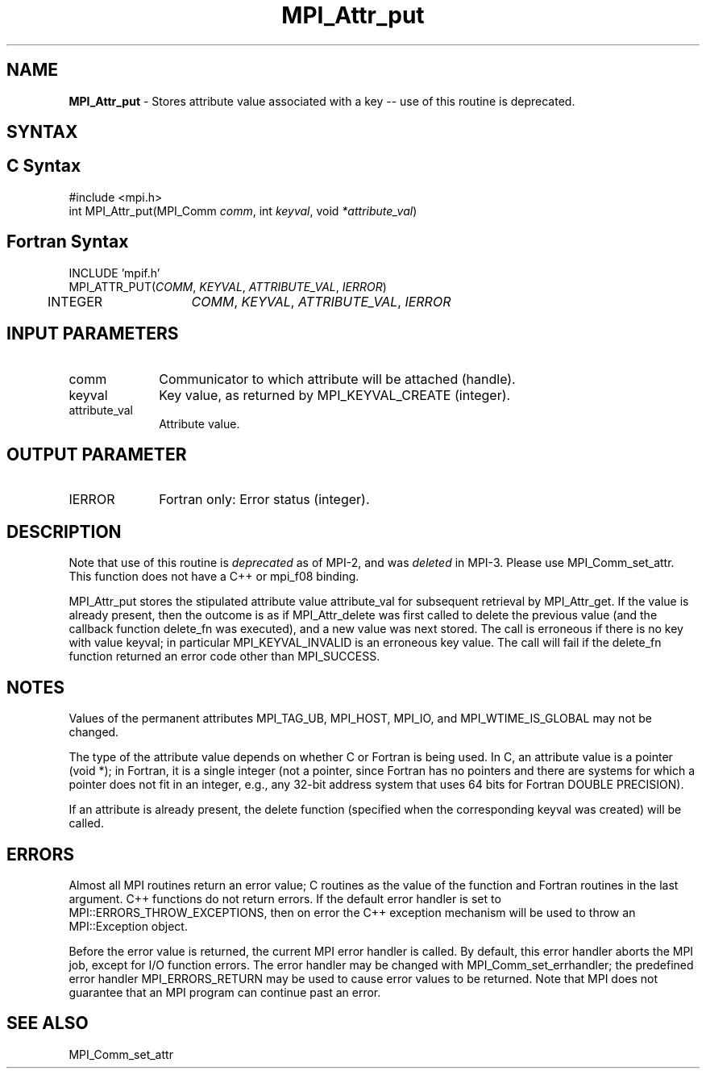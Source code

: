 .\" -*- nroff -*-
.\" Copyright (c) 2010-2014 Cisco Systems, Inc.  All rights reserved.
.\" Copyright 2006-2008 Sun Microsystems, Inc.
.\" Copyright (c) 1996 Thinking Machines Corporation
.\" $COPYRIGHT$
.TH MPI_Attr_put 3 "Dec 19, 2016" "1.10.5" "Open MPI"
.SH NAME
\fBMPI_Attr_put\fP \- Stores attribute value associated with a key -- use of this routine is deprecated.

.SH SYNTAX
.ft R
.SH C Syntax
.nf
#include <mpi.h>
int MPI_Attr_put(MPI_Comm \fIcomm\fP, int\fI keyval\fP, void\fI *attribute_val\fP)

.fi
.SH Fortran Syntax
.nf
INCLUDE 'mpif.h'
MPI_ATTR_PUT(\fICOMM\fP,\fI KEYVAL\fP, \fIATTRIBUTE_VAL\fP,\fI IERROR\fP)
	INTEGER	\fICOMM\fP,\fI KEYVAL\fP,\fI ATTRIBUTE_VAL\fP,\fI IERROR


.fi
.SH INPUT PARAMETERS
.ft R
.TP 1i
comm
Communicator to which attribute will be attached (handle).
.TP 1i
keyval
Key value, as returned by MPI_KEYVAL_CREATE (integer).
.TP 1i
attribute_val
Attribute value.

.SH OUTPUT PARAMETER
.ft R
.TP 1i
IERROR
Fortran only: Error status (integer). 

.SH DESCRIPTION
.ft R
Note that use of this routine is \fIdeprecated\fP as of MPI-2, and
was \fIdeleted\fP in MPI-3. Please use MPI_Comm_set_attr.  This
function does not have a C++ or mpi_f08 binding.
.sp
MPI_Attr_put stores the stipulated attribute value attribute_val for subsequent retrieval by MPI_Attr_get. If the value is already present, then the outcome is as if MPI_Attr_delete was first called to delete the previous value (and the callback function delete_fn was executed), and a new value was next stored. The call is erroneous if there is no key with value keyval; in particular MPI_KEYVAL_INVALID is an erroneous key value. The call will fail if the delete_fn function returned an error code other than MPI_SUCCESS.

.SH NOTES
.ft R
Values of the permanent attributes MPI_TAG_UB, MPI_HOST,
MPI_IO, and MPI_WTIME_IS_GLOBAL may not be changed.
.sp
The type of the attribute value depends on whether C or Fortran is being used. In C, an attribute value is a pointer (void *); in Fortran, it is a single integer (not a pointer, since Fortran has no pointers and there are systems for which a pointer does not fit in an integer, e.g., any  32-bit address system that uses 64 bits for Fortran DOUBLE PRECISION).
.sp
If an attribute is already present, the delete function (specified when the corresponding keyval was created) will be called.

.SH ERRORS
Almost all MPI routines return an error value; C routines as the value of the function and Fortran routines in the last argument. C++ functions do not return errors. If the default error handler is set to MPI::ERRORS_THROW_EXCEPTIONS, then on error the C++ exception mechanism will be used to throw an MPI::Exception object.
.sp
Before the error value is returned, the current MPI error handler is
called. By default, this error handler aborts the MPI job, except for I/O function errors. The error handler
may be changed with MPI_Comm_set_errhandler; the predefined error handler MPI_ERRORS_RETURN may be used to cause error values to be returned. Note that MPI does not guarantee that an MPI program can continue past an error.  

.SH SEE ALSO
.ft R
.sp
MPI_Comm_set_attr
.br

